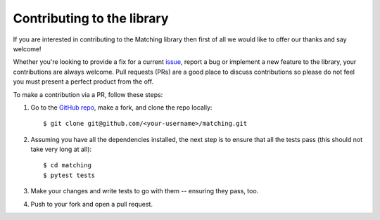 Contributing to the library
===========================

If you are interested in contributing to the Matching library then first of all
we would like to offer our thanks and say welcome!

Whether you're looking to provide a fix for a current `issue
<https://github.com/daffidwilde/matching/issues>`_, report a bug or implement a
new feature to the library, your contributions are always welcome. Pull requests
(PRs) are a good place to discuss contributions so please do not feel you must
present a perfect product from the off.

To make a contribution via a PR, follow these steps:

1. Go to the `GitHub repo <https://github.com/daffidwilde/matching>`_,
   make a fork, and clone the repo locally::

       $ git clone git@github.com/<your-username>/matching.git

2. Assuming you have all the dependencies installed, the next step is to ensure
   that all the tests pass (this should not take very long at all)::

       $ cd matching
       $ pytest tests

3. Make your changes and write tests to go with them -- ensuring they pass, too.

4. Push to your fork and open a pull request.
